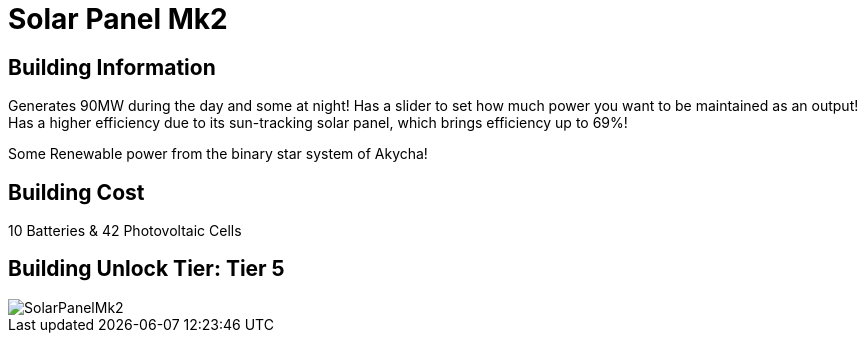 = Solar Panel Mk2

## Building Information

Generates 90MW during the day and some at night! Has a slider to set how much power you want to be maintained as an output! Has a higher efficiency due to its sun-tracking solar panel, which brings efficiency up to 69%!

Some Renewable power from the binary star system of Akycha!

## Building Cost

10 Batteries & 42 Photovoltaic Cells

## Building Unlock Tier: Tier 5

image::https://github.com/mrhid6/sf_mod_refinedpower/raw/master/Images/SolarPanelMk2.png[]
